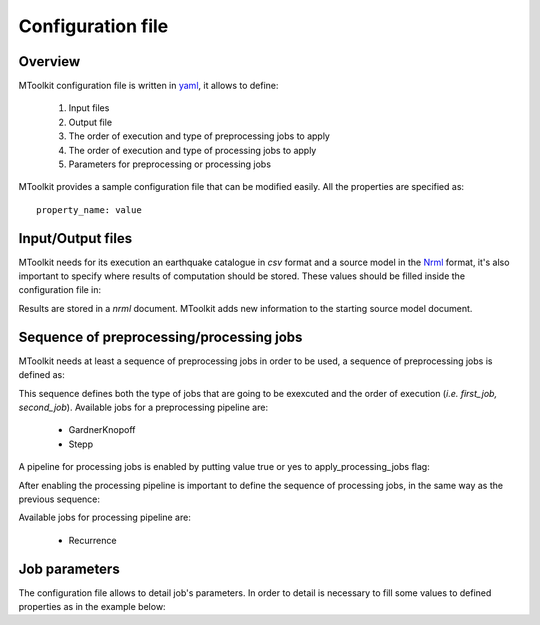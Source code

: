 .. _configuration:

Configuration file
===============================================================================

Overview
-------------------------------------------------------------------------------

MToolkit configuration file is written in `yaml`_, it allows to define:

    1. Input files
    2. Output file
    3. The order of execution and type of preprocessing jobs to apply
    4. The order of execution and type of processing jobs to apply
    5. Parameters for preprocessing or processing jobs

MToolkit provides a sample configuration file that can be modified easily.
All the properties are specified as::
    
    property_name: value

Input/Output files
-------------------------------------------------------------------------------

MToolkit needs for its execution an earthquake catalogue in `csv` format and a
source model in the `Nrml`_ format, it's also important to specify where
results of computation should be stored. These values should be filled inside
the configuration file in:

.. code-block:: yaml
    :linenos:

    eq_catalog_file: path/to/input_catalogue.csv

    source_model_file: path/to/source_model.xml

    result_file: path/to/result_file.xml

Results are stored in a `nrml` document. MToolkit adds new information to the
starting source model document.

Sequence of preprocessing/processing jobs
-------------------------------------------------------------------------------

MToolkit needs at least a sequence of preprocessing jobs in order to be used,
a sequence of preprocessing jobs is defined as:

.. code-block:: yaml
    :linenos:
    
    preprocessing_jobs:
    - first_job
    - second_job

This sequence defines both the type of jobs that are going to be exexcuted and
the order of execution (*i.e. first_job, second_job*). Available jobs for a
preprocessing pipeline are:

    - GardnerKnopoff
    - Stepp

A pipeline for processing jobs is enabled by putting value true or yes to
apply_processing_jobs flag:

.. code-block:: yaml
    :linenos:

    apply_processing_jobs: yes
    
After enabling the processing pipeline is important to define the sequence of
processing jobs, in the same way as the previous sequence:

.. code-block:: yaml
    :linenos:
    
    processing_jobs:
    - first_job
    - second_job

Available jobs for processing pipeline are:

    - Recurrence


Job parameters
-------------------------------------------------------------------------------

The configuration file allows to detail job's parameters. In order to detail
is necessary to fill some values to defined properties as in the example
below:

.. code-block:: yaml
    :linenos:

    Stepp:
    {
        time_window: 5,

        magnitude_windows: 0.2,
  
        sensitivity: 0.1,
  
        increment_lock: True 
    } 


.. Links
.. _Yaml: http://www.yaml.org
.. _Nrml: http://github.com/gem/NRML


